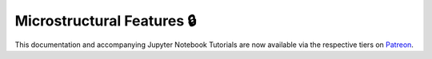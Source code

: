 .. _implementations-microstructural_features:

===========================
Microstructural Features 🔒
===========================

This documentation and accompanying Jupyter Notebook Tutorials are now available via the respective tiers on
`Patreon <https://www.patreon.com/HudsonThames>`_.
